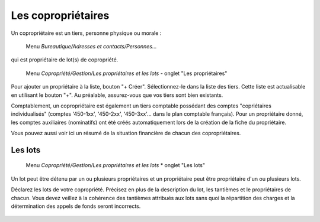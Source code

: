 Les copropriétaires
===================
Un copropriétaire est un tiers, personne physique ou morale :

    Menu *Bureautique/Adresses et contacts/Personnes...*

qui est propriétaire de lot(s) de copropriété.

    Menu *Copropriété/Gestion/Les propriétaires et les lots* - onglet "Les propriétaires"

Pour ajouter un propriétaire à la liste, bouton "+ Créer".
Sélectionnez-le dans la liste des tiers. Cette liste est actualisable en utilisant le bouton "+". Au préalable, assurez-vous que vos tiers sont bien existants.

Comptablement, un copropriétaire est également un tiers comptable possédant des comptes "copriétaires individualisés" (comptes '450-1xx', '450-2xx', '450-3xx'... dans le plan comptable français). Pour un propriétaire donné, les comptes auxiliaires (nominatifs) ont été créés automatiquement lors de la création de la fiche du propriétaire.

Vous pouvez aussi voir ici un résumé de la situation financière de chacun des copropriétaires.

Les lots
--------

    Menu *Copropriété/Gestion/Les propriétaires et les lots* * onglet "Les lots"
    
Un lot peut être détenu par un ou plusieurs propriétaires et un propriétaire peut être propriétaire d'un ou plusieurs lots. 

Déclarez les lots de votre copropriété.
Précisez en plus de la description du lot, les tantièmes et le propriétaires de chacun.
Vous devez veillez à la cohérence des tantièmes attribués aux lots sans quoi la répartition des charges et la détermination des appels de fonds seront incorrects.

    .. image:: set_owner.png

    
